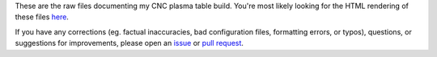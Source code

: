 These are the raw files documenting my CNC plasma table build. You're most
likely looking for the HTML rendering of these files `here`__.

.. __: TODO

If you have any corrections (eg. factual inaccuracies, bad configuration files,
formatting errors, or typos), questions, or suggestions for improvements,
please open an `issue`_ or `pull request`_.

.. _issue: https://github.com/swolebro/plasma-build/issues/new
.. _pull request: https://github.com/swolebro/plasma-build/compare
